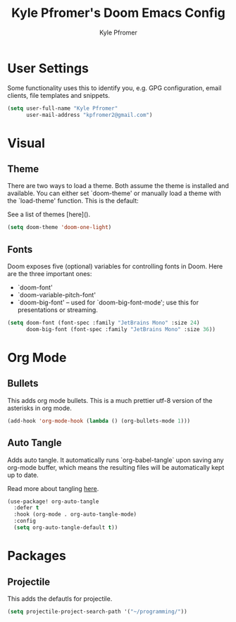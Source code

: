 #+TITLE: Kyle Pfromer's Doom Emacs Config
#+AUTHOR: Kyle Pfromer
#+property: header-args:emacs-lisp :tangle config.el

* User Settings
Some functionality uses this to identify you, e.g. GPG configuration, email clients, file templates and snippets.

#+begin_src emacs-lisp
(setq user-full-name "Kyle Pfromer"
      user-mail-address "kpfromer2@gmail.com")
#+end_src

* Visual
** Theme
There are two ways to load a theme. Both assume the theme is installed and available. You can either set `doom-theme' or manually load a theme with the `load-theme' function. This is the default:

See a list of themes [here]().
#+begin_src emacs-lisp
(setq doom-theme 'doom-one-light)
#+end_src

** Fonts
Doom exposes five (optional) variables for controlling fonts in Doom. Here are the three important ones:

+ `doom-font'
+ `doom-variable-pitch-font'
+ `doom-big-font' -- used for `doom-big-font-mode'; use this for presentations or streaming.

#+begin_src emacs-lisp
(setq doom-font (font-spec :family "JetBrains Mono" :size 24)
      doom-big-font (font-spec :family "JetBrains Mono" :size 36))
#+end_src

* Org Mode
** Bullets
This adds org mode bullets. This is a much prettier utf-8 version of the asterisks in org mode.

#+begin_src emacs-lisp
(add-hook 'org-mode-hook (lambda () (org-bullets-mode 1)))
#+end_src
** Auto Tangle
Adds auto tangle. It automatically runs `org-babel-tangle` upon saving any org-mode buffer, which means the resulting files will be automatically kept up to date.

Read more about tangling [[https://orgmode.org/manual/Extracting-Source-Code.html][here]].

#+begin_src emacs-lisp
(use-package! org-auto-tangle
  :defer t
  :hook (org-mode . org-auto-tangle-mode)
  :config
  (setq org-auto-tangle-default t))
#+end_src

* Packages
** Projectile
This adds the defautls for projectile.

#+begin_src emacs-lisp
(setq projectile-project-search-path '("~/programming/"))
#+end_src
